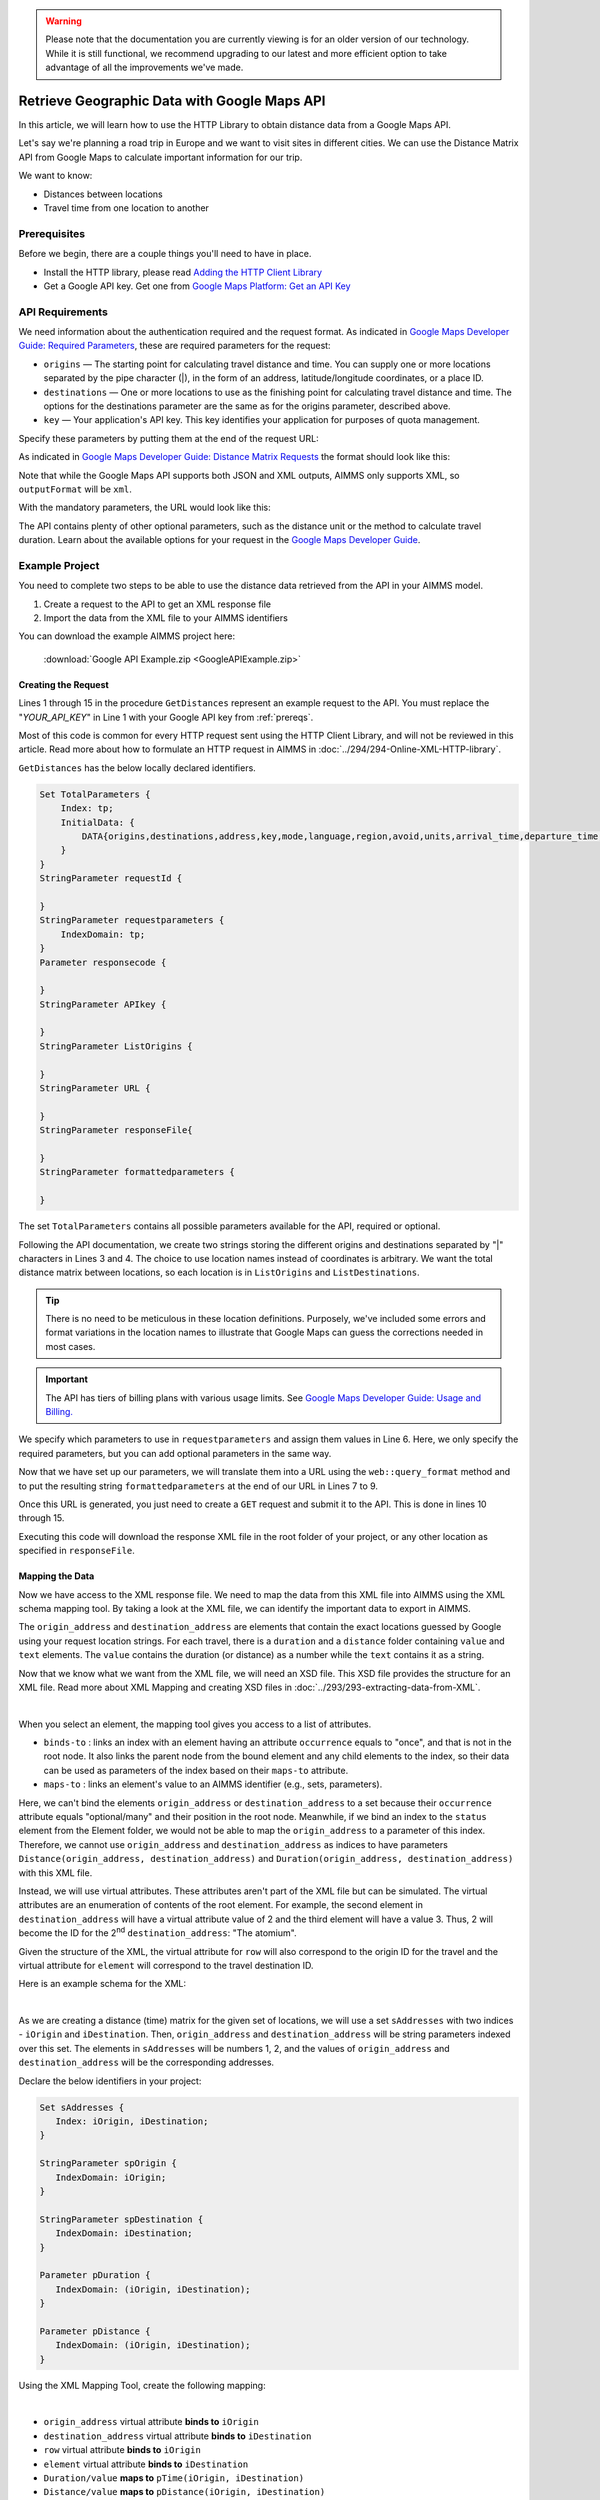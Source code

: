 .. warning:: 
   Please note that the documentation you are currently viewing is for an older version of our technology. 
   While it is still functional, we recommend upgrading to our latest and more efficient option to take advantage of all the improvements we've made.

Retrieve Geographic Data with Google Maps API
===============================================
.. meta::
   :description: Using Google Maps API to return geographic data to an AIMMS project.
   :keywords: google, 

In this article, we will learn how to use the HTTP Library to obtain distance data from a Google Maps API. 

Let's say we're planning a road trip in Europe and we want to visit sites in different cities. We can use the Distance Matrix API from Google Maps to calculate important information for our trip. 

We want to know:

* Distances between locations

* Travel time from one location to another

.. _prereqs:

Prerequisites
--------------

Before we begin, there are a couple things you'll need to have in place.

* Install the HTTP library, please read `Adding the HTTP Client Library <https://documentation.aimms.com/httpclient/library.html#adding-the-http-client-library-to-your-model>`_

* Get a Google API key. Get one from `Google Maps Platform: Get an API Key <https://developers.google.com/maps/documentation/geolocation/get-api-key>`_


API Requirements
-----------------------------------------------
We need information about the authentication required and the request format. As indicated in `Google Maps Developer Guide: Required Parameters <https://developers.google.com/maps/documentation/distance-matrix/distance-matrix#required-parameters>`_, these are required parameters for the request:

* ``origins`` — The starting point for calculating travel distance and time. You can supply one or more locations separated by the pipe character (|), in the form of an address, latitude/longitude coordinates, or a place ID.
* ``destinations`` — One or more locations to use as the finishing point for calculating travel distance and time. The options for the destinations parameter are the same as for the origins parameter, described above.
* ``key`` — Your application's API key. This key identifies your application for purposes of quota management.

Specify these parameters by putting them at the end of the request URL: 
    
As indicated in `Google Maps Developer Guide: Distance Matrix Requests <https://developers.google.com/maps/documentation/distance-matrix/distance-matrix>`_ the format should look like this:

.. raw:: html

    <p><style="background:gray"><font color="blue">https://maps.googleapis.com/maps/api/distancematrix/</font><font color="red">outputFormat</font><font color="blue">?</font><font color="red">parameters</font></style></p>


Note that while the Google Maps API supports both JSON and XML outputs, AIMMS only supports XML, so ``outputFormat`` will be ``xml``.

With the mandatory parameters, the URL would look like this:

.. raw:: html

    <p><font color="blue">https://maps.googleapis.com/maps/api/distancematrix/xml?</font><font color="red">destinations=</font><font color="black">DESTINATIONS</font><font color="blue">&</font><font color="red">key=</font><font color="black">KEY</font><font color="blue">&</font><font color="red">origins=</font><font color="black">ORIGINS</font></p>

The API contains plenty of other optional parameters, such as the distance unit or the method to calculate travel duration. Learn about the available options for your request in the `Google Maps Developer Guide <https://developers.google.com/maps/documentation/distance-matrix/intro>`_.

Example Project
------------------

You need to complete two steps to be able to use the distance data retrieved from the API in your AIMMS model. 

#. Create a request to the API to get an XML response file
#. Import the data from the XML file to your AIMMS identifiers

You can download the example AIMMS project here: 
   
   :download:`Google API Example.zip <GoogleAPIExample.zip>` 

Creating the Request
^^^^^^^^^^^^^^^^^^^^^^^

Lines 1 through 15 in the procedure ``GetDistances`` represent an example request to the API. You must replace the "*YOUR_API_KEY*" in Line 1 with your Google API key from :ref:`prereqs`.

.. code-block:: aimms
   :linenos:
    
   APIkey := "YOUR_API_KEY";
   responseFile:="Output.xml";
   ListOrigins:="Eiff Tower, Paris | The atomium is in Brussels | AIMMS Haarlem | Roma Italy Coliseum | The alhambra, granada spain";
   ListDestinations:="Eiffel Tower, Pari | The atomium, Brussels | AIMMS Haarlem | Coliseum, Roma Italy | The alhambra, granada spain";
   !Set the values for the parameters we want to use
   requestparameters := { 'key': APIkey, 'origins': ListOrigins, 'destinations' : ListDestinations };
   !Set the request
   web::query_format(requestparameters,formattedparameters);
   URL:="https://maps.googleapis.com/maps/api/distancematrix/xml?"+formattedparameters;
   !Create and submit the request
   web::request_create(requestId);
   web::request_setMethod(requestId,"GET");
   web::request_setURL(requestId,URL);
   web::request_setResponseBody(requestId,'File',responseFile);
   web::request_invoke(requestId,responsecode);

Most of this code is common for every HTTP request sent using the HTTP Client Library, and will not be reviewed in this article. Read more about how to formulate an HTTP request in AIMMS in :doc:`../294/294-Online-XML-HTTP-library`.

``GetDistances`` has the below locally declared identifiers. 

.. code-block:: aimms

    Set TotalParameters {
        Index: tp;
        InitialData: {
            DATA{origins,destinations,address,key,mode,language,region,avoid,units,arrival_time,departure_time,traffic_model,transit_mode,transit_routing_preference};
        }
    }
    StringParameter requestId {
    
    }
    StringParameter requestparameters {
        IndexDomain: tp;
    }
    Parameter responsecode {
    
    }
    StringParameter APIkey {
    
    }
    StringParameter ListOrigins {
    
    }
    StringParameter URL {
    
    }
    StringParameter responseFile{
    
    }
    StringParameter formattedparameters {
    
    }
    
The set ``TotalParameters`` contains all possible parameters available for the API, required or optional.

Following the API documentation, we create two strings storing the different origins and destinations separated by "|" characters in Lines 3 and 4. The choice to use location names instead of coordinates is arbitrary. We want the total distance matrix between locations, so each location is in ``ListOrigins`` and ``ListDestinations``. 

.. code-block:: aimms
   :linenos:
    
   !Set the Locations
   ListOrigins:="**Eiff** Tower, Paris | The atomium is in Brussels | AIMMS Haarlem | Roma Italy Coliseum | The alhambra, granada spain";
   ListDestinations:="Eiffel Tower, **Pari** | The atomium, Brussels | AIMMS Haarlem | Coliseum, Roma Italy | The alhambra, granada spain";

.. tip::

    There is no need to be meticulous in these location definitions. Purposely, we've included some errors and format variations in the location names to illustrate that Google Maps can guess the corrections needed in most cases. 

.. todo: When talking about advantage, and doing other comparisons, it is required for scientific articles to be explicit as to what you are comparing to.  For "How To" articles, it is not required, but I think it is good practice. Anyway, I do not see the purpose of a comparison here. Perhaps you can reformulate to something like: "Google API helps you here because it is resilient against typos".

.. important:: 

    The API has tiers of billing plans with various usage limits. See `Google Maps Developer Guide: Usage and Billing. <https://developers.google.com/maps/documentation/distance-matrix/usage-and-billing#distance-matrix>`_


We specify which parameters to use in ``requestparameters`` and assign them values in Line 6. Here, we only specify the required parameters, but you can add optional parameters in the same way.

.. code-block:: aimms
   :linenos:

   !Set the values for the parameters we want to use
   requestparameters := { 'key': APIkey, 'origins': ListOrigins, 'destinations' : ListDestinations };

Now that we have set up our parameters, we will translate them into a URL using the ``web::query_format`` method and to put the resulting string ``formattedparameters`` at the end of our URL in Lines 7 to 9.

.. code-block:: aimms
   :linenos:

   !Set the request
   web::query_format(requestparameters,formattedparameters);
   URL:="https://maps.googleapis.com/maps/api/distancematrix/xml?"+formattedparameters;
    
Once this URL is generated, you just need to create a ``GET`` request and submit it to the API. This is done in lines 10 through 15. 

.. code-block:: aimms
   :linenos:

   !Create and submit the request
   web::request_create(requestId);
   web::request_setMethod(requestId,"GET");
   web::request_setURL(requestId,URL);
   web::request_setResponseBody(requestId,'File',responseFile);
   web::request_invoke(requestId,responsecode);

Executing this code will download the response XML file in the root folder of your project, or any other location as specified in ``responseFile``.

Mapping the Data 
^^^^^^^^^^^^^^^^^^

Now we have access to the XML response file. We need to map the data from this XML file into AIMMS using the XML schema mapping tool. By taking a look at the XML file, we can identify the important data to export in AIMMS.    
    
The ``origin_address`` and ``destination_address`` are elements that contain the exact locations guessed by Google using your request location strings. For each travel, there is a ``duration`` and a ``distance`` folder containing ``value`` and ``text`` elements. The ``value`` contains the duration (or distance) as a number while the ``text`` contains it as a string.
    
Now that we know what we want from the XML file, we will need an XSD file. This XSD file provides the structure for an XML file. Read more about XML Mapping and creating XSD files in :doc:`../293/293-extracting-data-from-XML`.

.. image:: images/initialmappingupdated.png
   :align: center

|

When you select an element, the mapping tool gives you access to a list of attributes.

* ``binds-to`` : links an index with an element having an attribute ``occurrence`` equals to "once", and that is not in the root node. It also links the parent node from the bound element and any child elements to the index, so their data can be used as parameters of the index based on their ``maps-to`` attribute.
* ``maps-to``  : links an element's value to an AIMMS identifier (e.g., sets, parameters).

Here, we can't bind the elements ``origin_address`` or ``destination_address`` to a set because their ``occurrence`` attribute equals "optional/many" and their position in the root node. Meanwhile, if we bind an index to the ``status`` element from the Element folder, we would not be able to map the ``origin_address`` to a parameter of this index.
Therefore, we cannot use ``origin_address`` and ``destination_address`` as indices to have parameters ``Distance(origin_address, destination_address)`` and ``Duration(origin_address, destination_address)`` with this XML file. 

Instead, we will use virtual attributes. These attributes aren't part of the XML file but can be simulated. The virtual attributes are an enumeration of contents of the root element. For example, the second element in ``destination_address`` will have a virtual attribute value of 2 and the third element will have a value 3. Thus, 2 will become the ID for the 2\ :sup:`nd`\  ``destination_address``: "The atomium".

Given the structure of the XML, the virtual attribute for ``row`` will also correspond to the origin ID for the travel and the virtual attribute for ``element`` will correspond to the travel destination ID.

Here is an example schema for the XML:

.. image:: images/SimplifiedXML.png
    :align: center

|

As we are creating a distance (time) matrix for the given set of locations, we will use a set ``sAddresses`` with two indices - ``iOrigin`` and ``iDestination``. Then, ``origin_address`` and ``destination_address`` will be string parameters indexed over this set. The elements in ``sAddresses`` will be numbers 1, 2, and the values of ``origin_address`` and ``destination_address`` will be the corresponding addresses. 

Declare the below identifiers in your project:

.. code-block:: aimms

   Set sAddresses {
      Index: iOrigin, iDestination;
   }

   StringParameter spOrigin {
      IndexDomain: iOrigin;
   }

   StringParameter spDestination {
      IndexDomain: iDestination;
   }

   Parameter pDuration {
      IndexDomain: (iOrigin, iDestination);
   }
   
   Parameter pDistance {
      IndexDomain: (iOrigin, iDestination);
   }




Using the XML Mapping Tool, create the following mapping:

.. image:: images/finalschema.png
   :align: center

|

* ``origin_address`` virtual attribute **binds to** ``iOrigin``
* ``destination_address`` virtual attribute **binds to** ``iDestination``
* ``row`` virtual attribute **binds to** ``iOrigin``
* ``element`` virtual attribute **binds to** ``iDestination``

* ``Duration/value`` **maps to** ``pTime(iOrigin, iDestination)``
* ``Distance/value`` **maps to** ``pDistance(iOrigin, iDestination)``
* ``origin_address`` **maps to** ``spOrigin(iOrigin)``
* ``destination_address`` **maps to** ``spDestination(iDestination)``

.. important:: Don't forget to set the attribute ``Read-filter`` to 0 for every unused element or parameter in the mapping (two each of ``status`` and ``text`` elements) . The ``Read-filter`` attribute is accessible by selecting the element or parameter.

Now, you just have to read the XML file data.

.. code-block:: aimms

   READXML(responseFile,"YOUR_XSD_FILE_NAME.axm");

You can use ``spOrigin`` or ``spDestination`` as the ``webui::ElementTextIdentifier`` for the set ``sAddresses`` to get the final tables as below. 

.. image:: images/outputtable.png
   :align: center

|

.. seealso::

   * :doc:`../294/294-Online-XML-HTTP-library`
   * :doc:`../293/293-extracting-data-from-XML`
   * `Google Maps Developer Guide <https://developers.google.com/maps/documentation/distance-matrix/intro>`_


.. spelling:word-list::

    atomium
